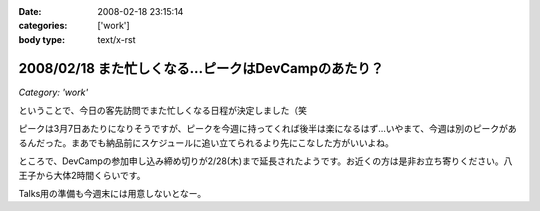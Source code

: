 :date: 2008-02-18 23:15:14
:categories: ['work']
:body type: text/x-rst

=====================================================
2008/02/18 また忙しくなる...ピークはDevCampのあたり？
=====================================================

*Category: 'work'*

ということで、今日の客先訪問でまた忙しくなる日程が決定しました（笑

ピークは3月7日あたりになりそうですが、ピークを今週に持ってくれば後半は楽になるはず...いやまて、今週は別のピークがあるんだった。まあでも納品前にスケジュールに追い立てられるより先にこなした方がいいよね。

ところで、DevCampの参加申し込み締め切りが2/28(木)まで延長されたようです。お近くの方は是非お立ち寄りください。八王子から大体2時間くらいです。

Talks用の準備も今週末には用意しないとなー。


.. :extend type: text/html
.. :extend:



.. :comments:
.. :comment id: 2008-02-19.1964895139
.. :title: Re:また忙しくなる...ピークはDevCampのあたり？
.. :author: chewganabira
.. :date: 2008-02-19 01:46:37
.. :email: 
.. :url: 
.. :body:
.. 忙しさを増やしてしまっているようで、すみません。
.. 
.. :comments:
.. :comment id: 2008-02-19.8584711885
.. :title: Re:また忙しくなる...ピークはDevCampのあたり？
.. :author: しみずかわ
.. :date: 2008-02-19 11:40:59
.. :email: 
.. :url: 
.. :body:
.. いやいやいやｗ
.. 仕事があるのは良いことです:-)
.. 
